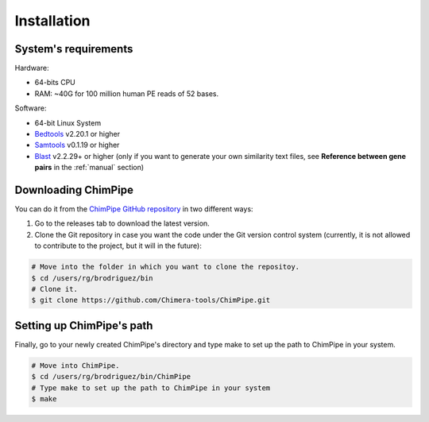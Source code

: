 .. _installation:

============
Installation
============

System's requirements 
======================

Hardware:

* 64-bits CPU 
* RAM: ~40G for 100 million human PE reads of 52 bases. 

Software:

* 64-bit Linux System
* `Bedtools`_ v2.20.1 or higher  
* `Samtools`_ v0.1.19 or higher
* `Blast`_ v2.2.29+ or higher (only if you want to generate your own similarity text files, see **Reference between gene pairs** in the :ref:`manual` section)

.. _Bedtools: http://bedtools.readthedocs.org/en/latest/
.. _Samtools: http://www.htslib.org/
.. _Blast: http://blast.ncbi.nlm.nih.gov/Blast.cgi?PAGE_TYPE=BlastDocs&DOC_TYPE=Download


Downloading ChimPipe
====================

You can do it from the `ChimPipe GitHub repository`_ in two different ways: 

.. _ChimPipe GitHub repository: https://github.com/Chimera-tools/ChimPipe.git

1. Go to the releases tab to download the latest version.   
2. Clone the Git repository in case you want the code under the Git version control system (currently, it is not allowed to contribute to the project, but it will in the future):

.. code-block:: bash

	# Move into the folder in which you want to clone the repositoy.
	$ cd /users/rg/brodriguez/bin
	# Clone it.
	$ git clone https://github.com/Chimera-tools/ChimPipe.git


Setting up ChimPipe's path
==========================
Finally, go to your newly created ChimPipe's directory and type make to set up the path to ChimPipe in your system. 

.. code-block:: bash

	# Move into ChimPipe.
	$ cd /users/rg/brodriguez/bin/ChimPipe
	# Type make to set up the path to ChimPipe in your system 
	$ make
	
	

